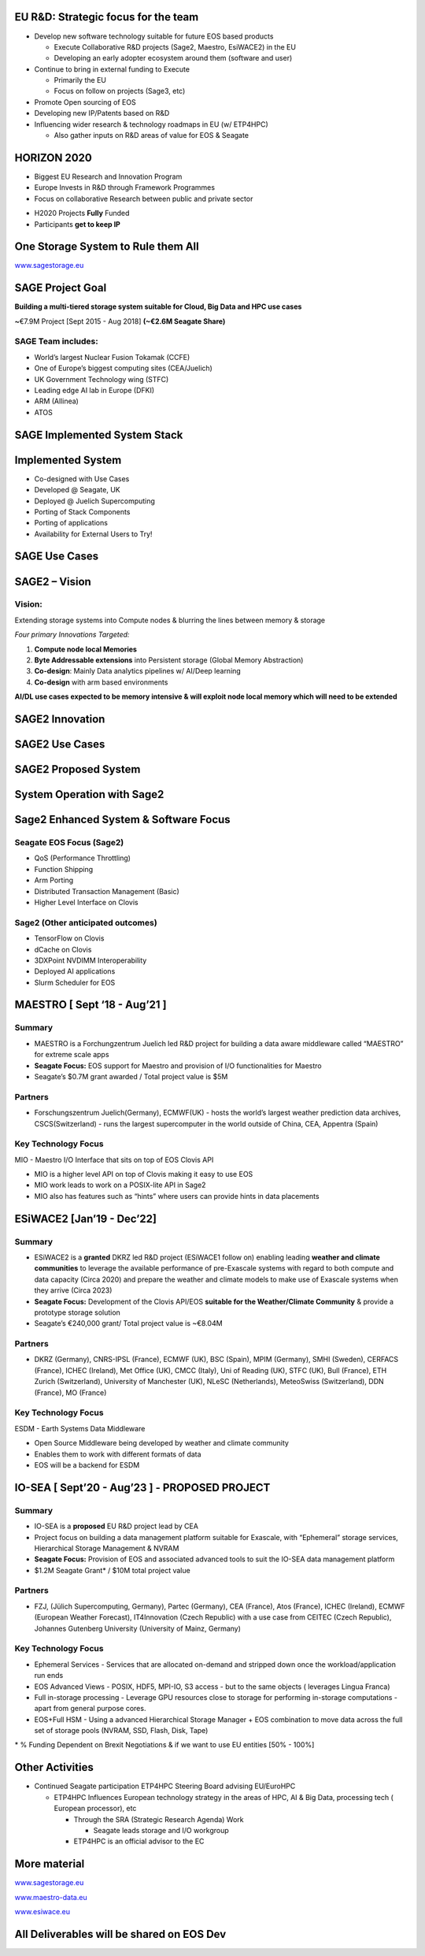 .. vim: syntax=rst



|image0|


.. sai.narasimhamurthy@seagate.com


========================================
**EU R&D: Strategic focus for the team**
========================================



-  Develop new software technology suitable for future EOS based
   products

   -  Execute Collaborative R&D projects (Sage2, Maestro, EsiWACE2) in
      the EU

   -  Developing an early adopter ecosystem around them (software and
      user)

-  Continue to bring in external funding to Execute

   -  Primarily the EU

   -  Focus on follow on projects (Sage3, etc)

-  Promote Open sourcing of EOS

-  Developing new IP/Patents based on R&D

-  Influencing wider research & technology roadmaps in EU (w/ ETP4HPC)

   -  Also gather inputs on R&D areas of value for EOS & Seagate


..

=================
**HORIZON 2020**
=================



-  Biggest EU Research and Innovation Program

-  Europe Invests in R&D through Framework Programmes

-  Focus on collaborative Research between public and private sector



|image1|



-  H2020 Projects **Fully** Funded

-  Participants **get to keep IP**



..

=======================================
**One Storage System to Rule them All**
=======================================


|image3|


`www.sagestorage.eu <http://www.sagestorage.eu>`__


..

=====================
**SAGE Project Goal**
=====================


**Building a multi-tiered storage system suitable for Cloud, Big Data
and HPC use cases**

**~**\ €7.9M Project [Sept 2015 - Aug 2018] **(~€2.6M Seagate Share)**

SAGE Team includes:
###################


-  World’s largest Nuclear Fusion Tokamak (CCFE)

-  One of Europe’s biggest computing sites (CEA/Juelich)

-  UK Government Technology wing (STFC)

-  Leading edge AI lab in Europe (DFKI)

-  ARM (Allinea)

-  ATOS



|image4|


..


==================================
**SAGE Implemented System Stack**
==================================




|image5|



..

=======================
**Implemented System**
=======================



-  Co-designed with Use Cases

-  Developed @ Seagate, UK

-  Deployed @ Juelich Supercomputing

-  Porting of Stack Components

-  Porting of applications

-  Availability for External Users to Try!



|image6|


..


===================
**SAGE Use Cases**
===================



|image7|


..


===================
**SAGE2 – Vision**
===================


**Vision:**
############



Extending storage systems into Compute nodes & blurring the lines
between memory & storage

*Four primary Innovations Targeted:*

1. **Compute node local Memories**

2. **Byte Addressable extensions** into Persistent storage (Global
   Memory Abstraction)

3. **Co-design**: Mainly Data analytics pipelines w/ AI/Deep learning

4. **Co-design** with arm based environments

**AI/DL use cases expected to be memory intensive & will exploit node
local memory which will need to be extended**



..


====================
**SAGE2 Innovation**
====================



|image8|



..


====================
**SAGE2 Use Cases**
====================



|image9|



..


==========================
**SAGE2 Proposed System**
==========================



|image10|




..


================================
**System Operation with Sage2**
================================



|image11|


..


===========================================
**Sage2 Enhanced System & Software Focus**
===========================================



**Seagate EOS Focus (Sage2)**
##############################

-  QoS (Performance Throttling)

-  Function Shipping

-  Arm Porting

-  Distributed Transaction Management (Basic)

-  Higher Level Interface on Clovis




**Sage2 (Other anticipated outcomes)**
#######################################



-  TensorFlow on Clovis

-  dCache on Clovis

-  3DXPoint NVDIMM Interoperability

-  Deployed AI applications

-  Slurm Scheduler for EOS



|image12|



..

==================================
**MAESTRO [ Sept ‘18 - Aug’21 ]**
==================================


**Summary**
############


-  MAESTRO is a Forchungzentrum Juelich led R&D project for building a
   data aware middleware called “MAESTRO” for extreme scale apps

-  **Seagate Focus:** EOS support for Maestro and provision of I/O
   functionalities for Maestro

-  Seagate’s $0.7M grant awarded / Total project value is $5M


**Partners**
#############


-  Forschungszentrum Juelich(Germany), ECMWF(UK) - hosts the world’s
   largest weather prediction data archives, CSCS(Switzerland) - runs
   the largest supercomputer in the world outside of China, CEA,
   Appentra (Spain)
   
   

**Key Technology Focus**
#########################


MIO - Maestro I/O Interface that sits on top of EOS Clovis API

-  MIO is a higher level API on top of Clovis making it easy to use EOS

-  MIO work leads to work on a POSIX-lite API in Sage2

-  MIO also has features such as “hints” where users can provide hints
   in data placements



..


================================
**ESiWACE2 [Jan’19 - Dec’22]**
================================



**Summary**
############


-  ESiWACE2 is a **granted** DKRZ led R&D project (ESiWACE1 follow on)
   enabling leading **weather and climate communities** to leverage the
   available performance of pre-Exascale systems with regard to both
   compute and data capacity (Circa 2020) and prepare the weather and
   climate models to make use of Exascale systems when they arrive
   (Circa 2023)

-  **Seagate Focus:** Development of the Clovis API/EOS **suitable for the
   Weather/Climate Community** & provide a prototype storage solution

-  Seagate’s €240,000 grant/ Total project value is ~€8.04M



**Partners**
#############


-  DKRZ (Germany), CNRS-IPSL (France), ECMWF (UK), BSC (Spain), MPIM
   (Germany), SMHI (Sweden), CERFACS (France), ICHEC (Ireland), Met
   Office (UK), CMCC (Italy), Uni of Reading (UK), STFC (UK), Bull
   (France), ETH Zurich (Switzerland), University of Manchester (UK),
   NLeSC (Netherlands), MeteoSwiss (Switzerland), DDN (France), MO
   (France)


**Key Technology Focus**
#########################


ESDM - Earth Systems Data Middleware


-  Open Source Middleware being developed by weather and climate
   community

-  Enables them to work with different formats of data

-  EOS will be a backend for ESDM


..


===================================================
**IO-SEA [ Sept’20 - Aug’23 ] - PROPOSED PROJECT**
===================================================



**Summary**
############



-  IO-SEA is a **proposed** EU R&D project lead by CEA

-  Project focus on building a data management platform suitable for
   Exascale, with “Ephemeral” storage services, Hierarchical Storage
   Management & NVRAM

-  **Seagate Focus:** Provision of EOS and associated advanced tools to
   suit the IO-SEA data management platform

-  $1.2M Seagate Grant\* / $10M total project value



**Partners**
##############


-  FZJ, (Jülich Supercomputing, Germany), Partec (Germany), CEA
   (France), Atos (France), ICHEC (Ireland), ECMWF (European Weather
   Forecast), IT4Innovation (Czech Republic) with a use case from CEITEC
   (Czech Republic), Johannes Gutenberg University (University of Mainz,
   Germany)


**Key Technology Focus**
#########################


-  Ephemeral Services - Services that are allocated on-demand and
   stripped down once the workload/application run ends

-  EOS Advanced Views - POSIX, HDF5, MPI-IO, S3 access - but to the same
   objects ( leverages Lingua Franca)

-  Full in-storage processing - Leverage GPU resources close to storage
   for performing in-storage computations - apart from general purpose
   cores.

-  EOS+Full HSM - Using a advanced Hierarchical Storage Manager + EOS
   combination to move data across the full set of storage pools (NVRAM,
   SSD, Flash, Disk, Tape)

\* % Funding Dependent on Brexit Negotiations & if we want to use EU
entities [50% - 100%]



..


=====================
**Other Activities**
=====================


-  Continued Seagate participation ETP4HPC Steering Board advising
   EU/EuroHPC

   -  ETP4HPC Influences European technology strategy in the areas of
      HPC, AI & Big Data, processing tech ( European processor), etc

      -  Through the SRA (Strategic Research Agenda) Work

         -  Seagate leads storage and I/O workgroup

      -  ETP4HPC is an official advisor to the EC
	  
	  
	  
..


==================
**More material**
==================



`www.sagestorage.eu <http://www.sagestorage.eu>`__

`www.maestro-data.eu <http://www.maestro-data.eu>`__

`www.esiwace.eu <http://www.esiwace.eu>`__


..


================================================
**All Deliverables will be shared on EOS Dev**
================================================


..




.. |image0| image:: images/1_EOS_Tutorial.png
   
.. |image1| image:: images/2_H2020.png
    
.. |image3| image:: images/4_One_Storage_System.png
   
.. |image4| image:: images/5_SAGE_Project_Goal.png
   
.. |image5| image:: images/6_SAGE_Implemented_System_Stack.png
   
.. |image6| image:: images/7_Implemented_System.png
   
.. |image7| image:: images/8_SAGE_Use_Cases.png
   
.. |image8| image:: images/9_SAGE2_Innovation.png
   
.. |image9| image:: images/10_SAGE2_Use_Cases.png
   
.. |image10| image:: images/11_SAGE2_Proposed_System.png
   
.. |image11| image:: images/12_System_Operation_with_SAGE2.png
   
.. |image12| image:: images/13_SAGE2_Enhanced_System_&_Software_Focus.png
   

